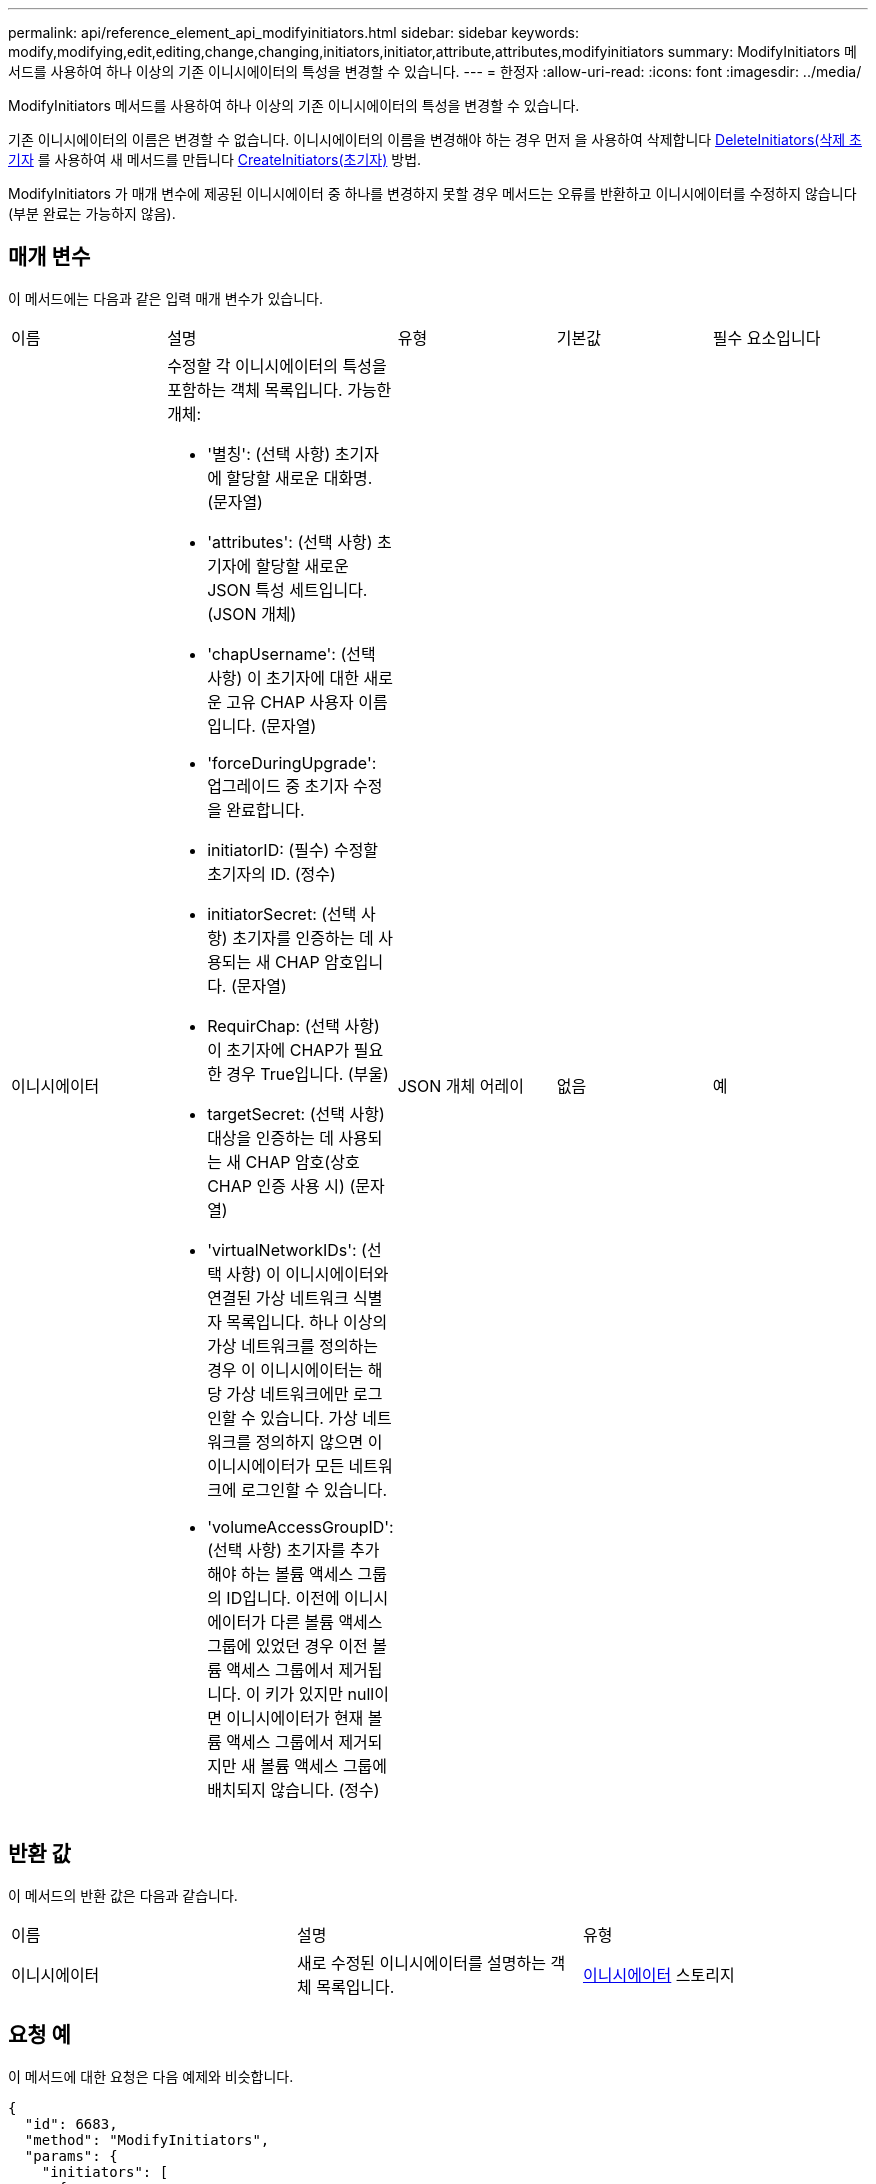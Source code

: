 ---
permalink: api/reference_element_api_modifyinitiators.html 
sidebar: sidebar 
keywords: modify,modifying,edit,editing,change,changing,initiators,initiator,attribute,attributes,modifyinitiators 
summary: ModifyInitiators 메서드를 사용하여 하나 이상의 기존 이니시에이터의 특성을 변경할 수 있습니다. 
---
= 한정자
:allow-uri-read: 
:icons: font
:imagesdir: ../media/


[role="lead"]
ModifyInitiators 메서드를 사용하여 하나 이상의 기존 이니시에이터의 특성을 변경할 수 있습니다.

기존 이니시에이터의 이름은 변경할 수 없습니다. 이니시에이터의 이름을 변경해야 하는 경우 먼저 을 사용하여 삭제합니다 xref:reference_element_api_deleteinitiators.adoc[DeleteInitiators(삭제 초기자] 를 사용하여 새 메서드를 만듭니다 xref:reference_element_api_createinitiators.adoc[CreateInitiators(초기자)] 방법.

ModifyInitiators 가 매개 변수에 제공된 이니시에이터 중 하나를 변경하지 못할 경우 메서드는 오류를 반환하고 이니시에이터를 수정하지 않습니다(부분 완료는 가능하지 않음).



== 매개 변수

이 메서드에는 다음과 같은 입력 매개 변수가 있습니다.

|===


| 이름 | 설명 | 유형 | 기본값 | 필수 요소입니다 


 a| 
이니시에이터
 a| 
수정할 각 이니시에이터의 특성을 포함하는 객체 목록입니다. 가능한 개체:

* '별칭': (선택 사항) 초기자에 할당할 새로운 대화명. (문자열)
* 'attributes': (선택 사항) 초기자에 할당할 새로운 JSON 특성 세트입니다. (JSON 개체)
* 'chapUsername': (선택 사항) 이 초기자에 대한 새로운 고유 CHAP 사용자 이름입니다. (문자열)
* 'forceDuringUpgrade': 업그레이드 중 초기자 수정을 완료합니다.
* initiatorID: (필수) 수정할 초기자의 ID. (정수)
* initiatorSecret: (선택 사항) 초기자를 인증하는 데 사용되는 새 CHAP 암호입니다. (문자열)
* RequirChap: (선택 사항) 이 초기자에 CHAP가 필요한 경우 True입니다. (부울)
* targetSecret: (선택 사항) 대상을 인증하는 데 사용되는 새 CHAP 암호(상호 CHAP 인증 사용 시) (문자열)
* 'virtualNetworkIDs': (선택 사항) 이 이니시에이터와 연결된 가상 네트워크 식별자 목록입니다. 하나 이상의 가상 네트워크를 정의하는 경우 이 이니시에이터는 해당 가상 네트워크에만 로그인할 수 있습니다. 가상 네트워크를 정의하지 않으면 이 이니시에이터가 모든 네트워크에 로그인할 수 있습니다.
* 'volumeAccessGroupID': (선택 사항) 초기자를 추가해야 하는 볼륨 액세스 그룹의 ID입니다. 이전에 이니시에이터가 다른 볼륨 액세스 그룹에 있었던 경우 이전 볼륨 액세스 그룹에서 제거됩니다. 이 키가 있지만 null이면 이니시에이터가 현재 볼륨 액세스 그룹에서 제거되지만 새 볼륨 액세스 그룹에 배치되지 않습니다. (정수)

 a| 
JSON 개체 어레이
 a| 
없음
 a| 
예

|===


== 반환 값

이 메서드의 반환 값은 다음과 같습니다.

|===


| 이름 | 설명 | 유형 


 a| 
이니시에이터
 a| 
새로 수정된 이니시에이터를 설명하는 객체 목록입니다.
 a| 
xref:reference_element_api_initiator.adoc[이니시에이터] 스토리지

|===


== 요청 예

이 메서드에 대한 요청은 다음 예제와 비슷합니다.

[listing]
----
{
  "id": 6683,
  "method": "ModifyInitiators",
  "params": {
    "initiators": [
      {
        "initiatorID": 2,
        "alias": "alias1",
        "volumeAccessGroupID": null
      },
      {
        "initiatorID": 3,
        "alias": "alias2",
        "volumeAccessGroupID": 1
      }
    ]
  }
}
----


== 응답 예

이 메서드는 다음 예제와 유사한 응답을 반환합니다.

[listing]
----
{
  "id": 6683,
  "result": {
    "initiators": [
      {
        "alias": "alias1",
        "attributes": {},
        "initiatorID": 2,
        "initiatorName": "iqn.1993-08.org.debian:01:395543635",
        "volumeAccessGroups": []
      },
      {
        "alias": "alias2",
        "attributes": {},
        "initiatorID": 3,
        "initiatorName": "iqn.1993-08.org.debian:01:935573135",
        "volumeAccessGroups": [
          1
        ]
      }
    ]
  }
}
----


== 버전 이후 새로운 기능

9.6



== 자세한 내용을 확인하십시오

* xref:reference_element_api_createinitiators.adoc[CreateInitiators(초기자)]
* xref:reference_element_api_deleteinitiators.adoc[DeleteInitiators(삭제 초기자]

